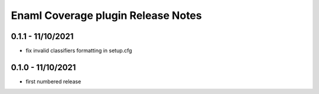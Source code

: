 Enaml Coverage plugin Release Notes
===================================

0.1.1 - 11/10/2021
------------------

- fix invalid classifiers formatting in setup.cfg


0.1.0 - 11/10/2021
------------------

- first numbered release
